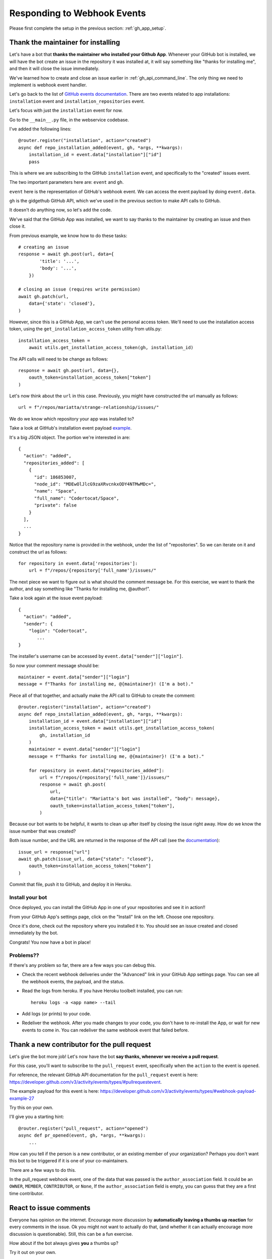 Responding to Webhook Events
============================

Please first complete the setup in the previous section: :ref:`gh_app_setup`.

.. _thank_maintainer:

Thank the maintainer for installing
-----------------------------------

Let's have a bot that **thanks the maintainer who installed your Github App**.
Whenever your GitHub bot is installed, we will have the bot create an issue in the repository
it was installed at, it will say something like "thanks for installing me",
and then it will close the issue immediately.

We've learned how to create and close an issue earlier in :ref:`gh_api_command_line`.
The only thing we need to implement is webhook event handler.

Let's go back to the list of `GitHub events documentation <https://developer.github.com/webhooks/#events>`_.
There are two events related to app installations: ``installation`` event and
``installation_repositories`` event.

Let's focus with just the ``installation`` event for now.

Go to the ``__main__.py`` file, in the webservice codebase.

I've added the following lines::


    @router.register("installation", action="created")
    async def repo_installation_added(event, gh, *args, **kwargs):
        installation_id = event.data["installation"]["id"]
        pass


This is where we are subscribing to the GitHub ``installation`` event, and
specifically to the "created" issues event.

The two important parameters here are: ``event`` and ``gh``.

``event`` here is the representation of GitHub's webhook event. We can access the
event payload by doing ``event.data``.

``gh`` is the gidgethub GitHub API, which we've used in the previous section to
make API calls to GitHub.

It doesn't do anything now, so let's add the code.

We've said that the GitHub App was installed, we want to say thanks to the
maintainer by creating an issue and then close it.

From previous example, we know how to do these tasks::

    # creating an issue
    response = await gh.post(url, data={
            'title': '...',
            'body': '...',
        })

    # closing an issue (requires write permission)
    await gh.patch(url,
        data={'state': 'closed'},
    )


However, since this is a GitHub App, we can't use the personal access token.
We'll need to use the installation access token, using the ``get_installation_access_token``
utility from utils.py::

    installation_access_token =
        await utils.get_installation_access_token(gh, installation_id)


The API calls will need to be change as follows::

     response = await gh.post(url, data={},
         oauth_token=installation_access_token["token"]
     )


Let's now think about the ``url`` in this case. Previously, you might have constructed
the url manually as follows::

   url = f"/repos/mariatta/strange-relationship/issues/"

We do we know which repository your app was installed to?

Take a look at GitHub's installation event payload `example
<https://developer.github.com/v3/activity/events/types/#installationrepositoriesevent>`_.

It's a big JSON object. The portion we're interested in are::

   {
     "action": "added",
     "repositories_added": [
       {
         "id": 186853007,
         "node_id": "MDEwOlJlcG9zaXRvcnkxODY4NTMwMDc=",
         "name": "Space",
         "full_name": "Codertocat/Space",
         "private": false
       }
     ],
     ...
   }

Notice that the repository name is provided in the webhook, under the list of
"repositories". So we can iterate on it and construct the url as follows::

    for repository in event.data['repositories']:
        url = f"/repos/{repository['full_name'}/issues/"


The next piece we want to figure out is what should the comment message be. For
this exercise, we want to thank the author, and say something like
"Thanks for installing me, @author!".

Take a look again at the issue event payload::

   {
     "action": "added",
     "sender": {
       "login": "Codertocat",
          ...
   }

The installer's username can be accessed by ``event.data["sender"]["login"]``.

So now your comment message should be::

   maintainer = event.data["sender"]["login"]
   message = f"Thanks for installing me, @{maintainer}! (I'm a bot)."


Piece all of that together, and actually make the API call to GitHub to create the
comment::

    @router.register("installation", action="created")
    async def repo_installation_added(event, gh, *args, **kwargs):
        installation_id = event.data["installation"]["id"]
        installation_access_token = await utils.get_installation_access_token(
            gh, installation_id
        )
        maintainer = event.data["sender"]["login"]
        message = f"Thanks for installing me, @{maintainer}! (I'm a bot)."

        for repository in event.data["repositories_added"]:
            url = f"/repos/{repository['full_name']}/issues/"
            response = await gh.post(
                url,
                data={"title": "Mariatta's bot was installed", "body": message},
                oauth_token=installation_access_token["token"],
            )


Because our bot wants to be helpful, it wants to clean up after itself by
closing the issue right away. How do we know the issue number that was
created?

Both issue number, and the URL are returned in the response of the API call (see the
`documentation <https://developer.github.com/v3/issues/#response-3>`_)::


    issue_url = response["url"]
    await gh.patch(issue_url, data={"state": "closed"},
        oauth_token=installation_access_token["token"]
    )


Commit that file, push it to GitHub, and deploy it in Heroku.


Install your bot
''''''''''''''''

Once deployed, you can install the GitHub App in one of your repositories and
see it in action!!

From your GitHub App's settings page, click on the "Install" link on the left.
Choose one repository.

Once it's done, check out the repository where you installed it to. You should
see an issue created and closed immediately by the bot.

Congrats! You now have a bot in place!

Problems??
''''''''''

If there's any problem so far, there are a few ways you can debug this.

- Check the recent webhook deliveries under the "Advanced" link in your
  GitHub App settings page. You can see all the webhook events, the payload,
  and the status.

- Read the logs from heroku. If you have Heroku toolbelt installed, you can run::

    heroku logs -a <app name> --tail


- Add logs (or prints) to your code.

- Redeliver the webhook. After you made changes to your code, you don't have
  to re-install the App, or wait for new events to come in. You can redeliver
  the same webhook event that failed before.


.. _thank_contributor:

Thank a new contributor for the pull request
--------------------------------------------

Let's give the bot more job! Let's now have the bot **say thanks, whenever we receive
a pull request**.

For this case, you'll want to subscribe to the ``pull_request`` event, specifically
when the ``action`` to the event is ``opened``.

For reference, the relevant GitHub API documentation for the ``pull_request`` event
is here: https://developer.github.com/v3/activity/events/types/#pullrequestevent.

The example payload for this event is here: https://developer.github.com/v3/activity/events/types/#webhook-payload-example-27

Try this on your own.

I'll give you a starting hint::

    @router.register("pull_request", action="opened")
    async def pr_opened(event, gh, *args, **kwargs):
        ...

How can you tell if the person is a new contributor, or an existing member of your
organization? Perhaps you don't want this bot to be triggered if it is one
of your co-maintainers.

There are a few ways to do this.

In the pull_request webhook event, one of the data that was passed is the ``author_association``
field. It could be an ``OWNER``, ``MEMBER``, ``CONTRIBUTOR``, or ``None``,
If the ``author_association`` field is empty, you can guess that they are a
first time contributor.

.. _react_to_comments:


React to issue comments
-----------------------

Everyone has opinion on the internet. Encourage more discussion by
**automatically leaving a thumbs up reaction** for every comments in the issue.
Ok you might not want to actually do that, (and whether it can actually encourage
more discussion is questionable). Still, this can be a fun exercise.

How about if the bot always gives **you** a thumbs up?

Try it out on your own.

- The relevant documentation is here: https://developer.github.com/v3/activity/events/types/#issuecommentevent

- The example payload for the event is here: https://developer.github.com/v3/activity/events/types/#webhook-payload-example-14

- The API documentation for reacting to an issue comment is here: https://developer.github.com/v3/reactions/#create-reaction-for-an-issue-comment

.. _label_prs:

Label the pull request
----------------------

Let's make your bot do even more hard work. **Each time someone opens a pull request,
have it automatically apply a label**. This can be a "pending review" or
"needs review" label.

The relevant API call is this: https://developer.github.com/v3/issues/#edit-an-issue

